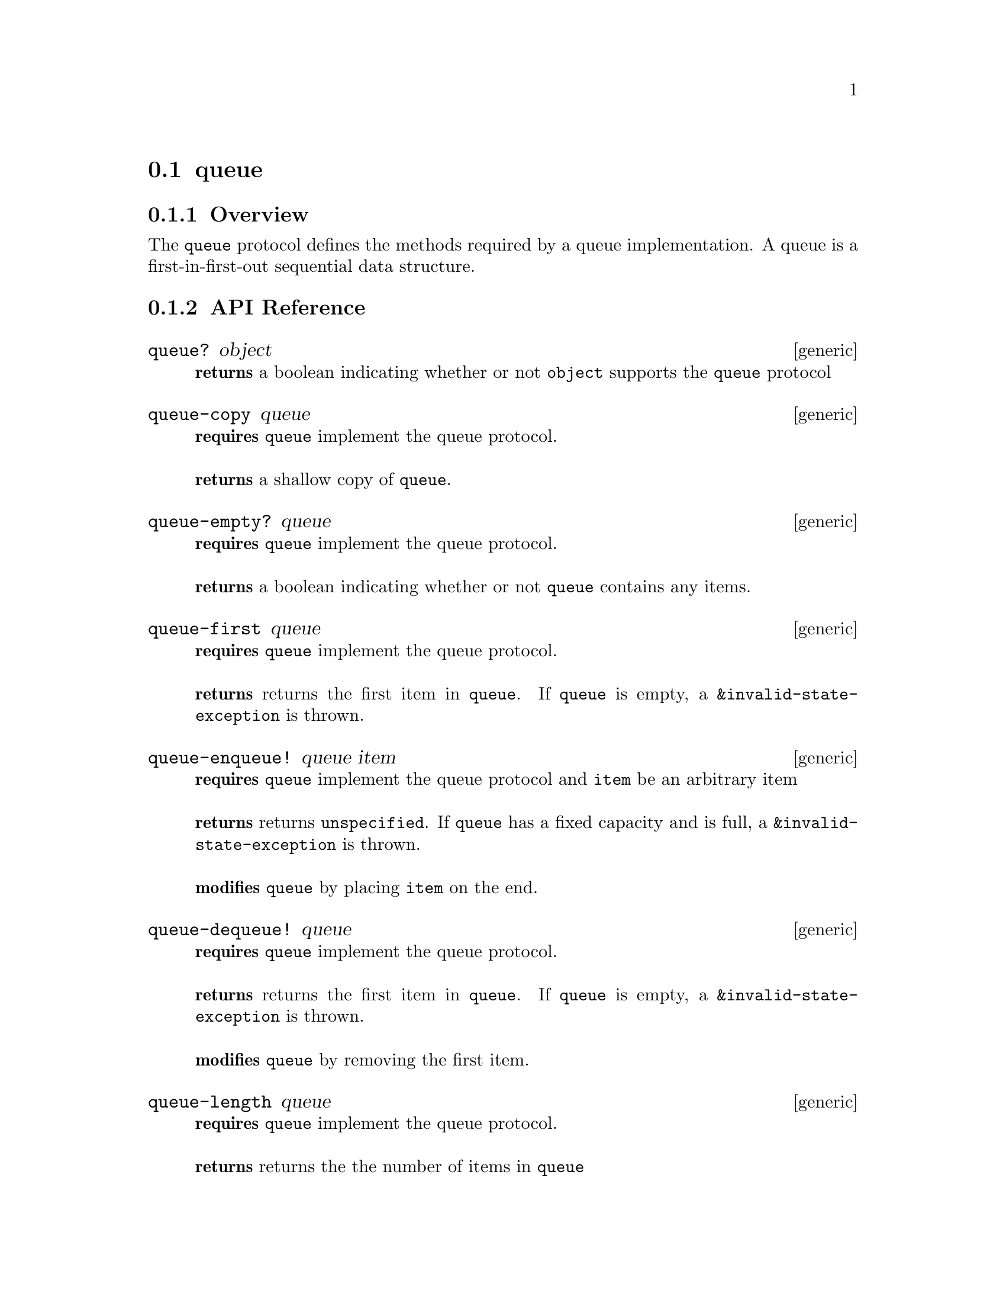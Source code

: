 @node queue, deque, set, Protocols
@section queue

@menu
* queue Overview::
* queue API Reference::
* queue Examples::
@end menu

@node queue Overview, queue API Reference, , queue
@subsection Overview

The @code{queue} protocol defines the methods required by a queue
implementation. A queue is a first-in-first-out sequential data
structure.

@node queue API Reference, queue Examples, queue Overview, queue
@subsection API Reference

@menu
* queue?::
* queue-copy::
* queue-empty?::
* queue-first::
* queue-enqueue!::
* queue-dequeue!::
* queue-length::
* queue-fixed-capacity?::
* queue-capacity::
@end menu

@node queue?,queue-copy, , queue API Reference
@comment node-name, next,          previous, up
@deffn {generic} queue? object
@b{returns} a boolean indicating whether or not @code{object} supports the @code{queue} protocol
@end deffn

@node queue-copy, queue-empty?, queue?, queue API Reference
@comment node-name, next,          previous, up
@deffn {generic} queue-copy queue
@b{requires} @code{queue} implement the queue protocol. @* @*
@b{returns} a shallow copy of @code{queue}.
@end deffn

@node queue-empty?, queue-first, queue-copy, queue API Reference
@comment node-name, next,          previous, up
@deffn {generic} queue-empty? queue
@b{requires} @code{queue} implement the queue protocol. @* @*
@b{returns} a boolean indicating whether or not @code{queue} contains any items.
@end deffn

@node queue-first, queue-enqueue!, queue-empty?, queue API Reference
@comment node-name, next,          previous, up
@deffn {generic} queue-first queue
@b{requires} @code{queue} implement the queue protocol. @* @*
@b{returns} returns the first item in @code{queue}. If @code{queue} is
empty, a @code{&invalid-state-exception} is thrown.
@end deffn

@node queue-enqueue!, queue-dequeue!, queue-first, queue API Reference
@comment node-name, next,          previous, up
@deffn {generic} queue-enqueue! queue item
@b{requires} @code{queue} implement the queue protocol and @code{item}
be an arbitrary item @* @*
@b{returns} returns @code{unspecified}. If @code{queue} has a fixed
capacity and is full, a @code{&invalid-state-exception} is
thrown. @*@*
@b{modifies} @code{queue} by placing @code{item} on the end.
@end deffn

@node queue-dequeue!, queue-length, queue-enqueue!, queue API Reference
@comment node-name, next,          previous, up
@deffn {generic} queue-dequeue! queue
@b{requires} @code{queue} implement the queue protocol.@* @*
@b{returns} returns the first item in @code{queue}. If @code{queue} is
empty, a @code{&invalid-state-exception} is thrown.@*@*
@b{modifies} @code{queue} by removing the first item.
@end deffn

@node queue-length, queue-fixed-capacity?, queue-dequeue!, queue API Reference
@comment node-name, next,          previous, up
@deffn {generic} queue-length queue
@b{requires} @code{queue} implement the queue protocol.@* @*
@b{returns} returns the the number of items in @code{queue}
@end deffn


@node queue-fixed-capacity?, queue-capacity, queue-length, queue API Reference
@comment node-name, next,          previous, up
@deffn {generic} queue-fixed-capacity? queue
@b{requires} @code{queue} implement the queue protocol.@* @*
@b{returns} returns a boolean indicating whether or not @code{queue}
has a fixed capacity.
@end deffn

@node queue-capacity, , queue-fixed-capacity?, queue API Reference
@comment node-name, next,          previous, up
@deffn {generic} queue-capacity queue
@b{requires} @code{queue} implement the queue protocol.@* @*
@b{returns} returns the capacity (i.e., the number of items that it
can hold) of @code{queue} or @code{unspecified} if it has no fixed capacity.
@end deffn

@node queue Examples, queue API Reference, ,queue
@subsection Examples


hoard provides linked and contiguous implementations of the
@code{queue} protocol.

@smalllisp
(queue? (contiguous-queue :capacity 5))
   @result{} #t     
(queue? (linked-queue))
   @result{} #t
@end smalllisp 


You can add items to a queue:

@smalllisp
(let ((q (linked-queue)))
   (queue-enqueue! q 1)
   (queue-enqueue! q 2)
   (enumerable-collect q +list-collector+))
   @result{} (1 2)
@end smalllisp

look at the first item:

@smalllisp
(let ((q (linked-queue)))
   (queue-enqueue! q 1)
   (queue-enqueue! q 2)
   (queue-first q))
   @result{} 1
@end smalllisp

or remove the first item:

@smalllisp
(let ((q (linked-queue)))
   (queue-enqueue! q 1)
   (queue-enqueue! q 2)
   (queue-dequeue! q)
   (queue-front q))
   @result{} 2
@end smalllisp

It is also possible to test to see if a queue is empty:

@smalllisp
(queue-empty? (linked-queue))
   @result{} #t

(queue-empty? (linked-queue 1 2 3))
   @result{} #f
@end smalllisp

A copy of a queue can be useful:

@smalllisp
(let* ((q1 (linked-queue 1 2 3))
       (q2 (queue-copy q1)))
   (eq? q1 q2))
   @result{} #f
@end smalllisp

Some queue implementations have a fixed-capacity:

@smalllisp
(queue-fixed-capacity? (contiguous-queue :capacity 5))
   @result{} #t

(queue-fixed-capacity? (linked-queue))
   @result{} #f

(queue-capacity (contiguous-queue :capacity 5))
   @result{} 5

(queue-capacity (linked-queue))
   @result{} #unspecified
@end smalllisp
